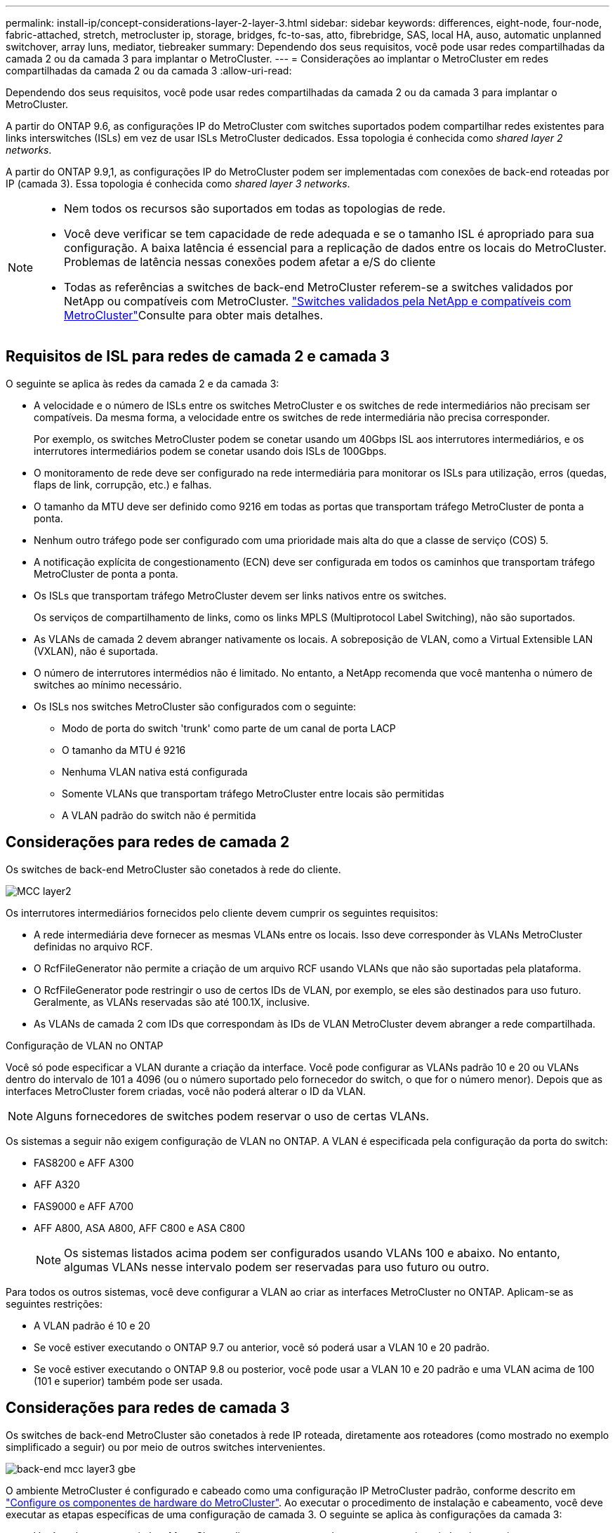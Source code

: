 ---
permalink: install-ip/concept-considerations-layer-2-layer-3.html 
sidebar: sidebar 
keywords: differences, eight-node, four-node, fabric-attached, stretch, metrocluster ip, storage, bridges, fc-to-sas, atto, fibrebridge, SAS, local HA, auso, automatic unplanned switchover, array luns, mediator, tiebreaker 
summary: Dependendo dos seus requisitos, você pode usar redes compartilhadas da camada 2 ou da camada 3 para implantar o MetroCluster. 
---
= Considerações ao implantar o MetroCluster em redes compartilhadas da camada 2 ou da camada 3
:allow-uri-read: 


[role="lead"]
Dependendo dos seus requisitos, você pode usar redes compartilhadas da camada 2 ou da camada 3 para implantar o MetroCluster.

A partir do ONTAP 9.6, as configurações IP do MetroCluster com switches suportados podem compartilhar redes existentes para links interswitches (ISLs) em vez de usar ISLs MetroCluster dedicados. Essa topologia é conhecida como _shared layer 2 networks_.

A partir do ONTAP 9.9,1, as configurações IP do MetroCluster podem ser implementadas com conexões de back-end roteadas por IP (camada 3). Essa topologia é conhecida como _shared layer 3 networks_.

[NOTE]
====
* Nem todos os recursos são suportados em todas as topologias de rede.
* Você deve verificar se tem capacidade de rede adequada e se o tamanho ISL é apropriado para sua configuração. A baixa latência é essencial para a replicação de dados entre os locais do MetroCluster. Problemas de latência nessas conexões podem afetar a e/S do cliente
* Todas as referências a switches de back-end MetroCluster referem-se a switches validados por NetApp ou compatíveis com MetroCluster. link:mcc-compliant-netapp-validated-switches.html["Switches validados pela NetApp e compatíveis com MetroCluster"]Consulte para obter mais detalhes.


====


== Requisitos de ISL para redes de camada 2 e camada 3

O seguinte se aplica às redes da camada 2 e da camada 3:

* A velocidade e o número de ISLs entre os switches MetroCluster e os switches de rede intermediários não precisam ser compatíveis. Da mesma forma, a velocidade entre os switches de rede intermediária não precisa corresponder.
+
Por exemplo, os switches MetroCluster podem se conetar usando um 40Gbps ISL aos interrutores intermediários, e os interrutores intermediários podem se conetar usando dois ISLs de 100Gbps.

* O monitoramento de rede deve ser configurado na rede intermediária para monitorar os ISLs para utilização, erros (quedas, flaps de link, corrupção, etc.) e falhas.
* O tamanho da MTU deve ser definido como 9216 em todas as portas que transportam tráfego MetroCluster de ponta a ponta.
* Nenhum outro tráfego pode ser configurado com uma prioridade mais alta do que a classe de serviço (COS) 5.
* A notificação explícita de congestionamento (ECN) deve ser configurada em todos os caminhos que transportam tráfego MetroCluster de ponta a ponta.
* Os ISLs que transportam tráfego MetroCluster devem ser links nativos entre os switches.
+
Os serviços de compartilhamento de links, como os links MPLS (Multiprotocol Label Switching), não são suportados.

* As VLANs de camada 2 devem abranger nativamente os locais. A sobreposição de VLAN, como a Virtual Extensible LAN (VXLAN), não é suportada.
* O número de interrutores intermédios não é limitado. No entanto, a NetApp recomenda que você mantenha o número de switches ao mínimo necessário.
* Os ISLs nos switches MetroCluster são configurados com o seguinte:
+
** Modo de porta do switch 'trunk' como parte de um canal de porta LACP
** O tamanho da MTU é 9216
** Nenhuma VLAN nativa está configurada
** Somente VLANs que transportam tráfego MetroCluster entre locais são permitidas
** A VLAN padrão do switch não é permitida






== Considerações para redes de camada 2

Os switches de back-end MetroCluster são conetados à rede do cliente.

image::../media/MCC_layer2.png[MCC layer2]

Os interrutores intermediários fornecidos pelo cliente devem cumprir os seguintes requisitos:

* A rede intermediária deve fornecer as mesmas VLANs entre os locais. Isso deve corresponder às VLANs MetroCluster definidas no arquivo RCF.
* O RcfFileGenerator não permite a criação de um arquivo RCF usando VLANs que não são suportadas pela plataforma.
* O RcfFileGenerator pode restringir o uso de certos IDs de VLAN, por exemplo, se eles são destinados para uso futuro. Geralmente, as VLANs reservadas são até 100.1X, inclusive.
* As VLANs de camada 2 com IDs que correspondam às IDs de VLAN MetroCluster devem abranger a rede compartilhada.


.Configuração de VLAN no ONTAP
Você só pode especificar a VLAN durante a criação da interface. Você pode configurar as VLANs padrão 10 e 20 ou VLANs dentro do intervalo de 101 a 4096 (ou o número suportado pelo fornecedor do switch, o que for o número menor). Depois que as interfaces MetroCluster forem criadas, você não poderá alterar o ID da VLAN.


NOTE: Alguns fornecedores de switches podem reservar o uso de certas VLANs.

Os sistemas a seguir não exigem configuração de VLAN no ONTAP. A VLAN é especificada pela configuração da porta do switch:

* FAS8200 e AFF A300
* AFF A320
* FAS9000 e AFF A700
* AFF A800, ASA A800, AFF C800 e ASA C800
+

NOTE: Os sistemas listados acima podem ser configurados usando VLANs 100 e abaixo. No entanto, algumas VLANs nesse intervalo podem ser reservadas para uso futuro ou outro.



Para todos os outros sistemas, você deve configurar a VLAN ao criar as interfaces MetroCluster no ONTAP. Aplicam-se as seguintes restrições:

* A VLAN padrão é 10 e 20
* Se você estiver executando o ONTAP 9.7 ou anterior, você só poderá usar a VLAN 10 e 20 padrão.
* Se você estiver executando o ONTAP 9.8 ou posterior, você pode usar a VLAN 10 e 20 padrão e uma VLAN acima de 100 (101 e superior) também pode ser usada.




== Considerações para redes de camada 3

Os switches de back-end MetroCluster são conetados à rede IP roteada, diretamente aos roteadores (como mostrado no exemplo simplificado a seguir) ou por meio de outros switches intervenientes.

image::../media/mcc_layer3_backend.png[back-end mcc layer3 gbe]

O ambiente MetroCluster é configurado e cabeado como uma configuração IP MetroCluster padrão, conforme descrito em link:https://docs.netapp.com/us-en/ontap-metrocluster/install-ip/concept_parts_of_an_ip_mcc_configuration_mcc_ip.html["Configure os componentes de hardware do MetroCluster"]. Ao executar o procedimento de instalação e cabeamento, você deve executar as etapas específicas de uma configuração de camada 3. O seguinte se aplica às configurações da camada 3:

* Você pode conetar switches MetroCluster diretamente ao roteador ou a um ou mais switches intervenientes.
* Você pode conetar interfaces IP MetroCluster diretamente ao roteador ou a um dos switches intervenientes.
* A VLAN deve ser estendida ao dispositivo de gateway.
* Utilize o `-gateway parameter` para configurar o endereço de interface IP do MetroCluster com um endereço de gateway IP.
* Os IDs de VLAN para as VLANs MetroCluster devem ser os mesmos em cada local. No entanto, as sub-redes podem ser diferentes.
* O roteamento dinâmico não é suportado para o tráfego MetroCluster.
* Os seguintes recursos não são suportados:
+
** Configurações de MetroCluster de oito nós
** Atualizando uma configuração de MetroCluster de quatro nós
** Transição do MetroCluster FC para o MetroCluster IP


* São necessárias duas sub-redes em cada local do MetroCluster, uma em cada rede.
* A atribuição Auto-IP não é suportada.


Ao configurar roteadores e endereços IP de gateway, você deve atender aos seguintes requisitos:

* Duas interfaces em um nó não podem ter o mesmo endereço IP de gateway.
* As interfaces correspondentes nos pares de HA em cada local devem ter o mesmo endereço IP de gateway.
* As interfaces correspondentes em um nó e seus parceiros DR e AUX não podem ter o mesmo endereço IP de gateway.
* As interfaces correspondentes em um nó e seus parceiros DR e AUX devem ter o mesmo ID VLAN.




== Definições necessárias para interrutores intermédios

Quando o tráfego MetroCluster atravessa um ISL em uma rede intermediária, você deve verificar se a configuração dos switches intermediários garante que o tráfego MetroCluster (RDMA e armazenamento) atenda aos níveis de serviço necessários em todo o caminho entre os locais do MetroCluster.

O diagrama a seguir fornece uma visão geral das configurações necessárias ao usar switches Cisco validados da NetApp:

image::../media/switch_traffic_with_cisco_switches.png[troque o tráfego com os switches Cisco]

O diagrama a seguir apresenta uma visão geral das configurações necessárias para uma rede compartilhada quando os switches externos são switches IP Broadcom.

image::../media/switch_traffic_with_broadcom_switches.png[troque o tráfego com switches broadcom]

Neste exemplo, as seguintes políticas e mapas são criados para o tráfego MetroCluster:

* A `MetroClusterIP_ISL_Ingress` política é aplicada a portas no switch intermediário que se coneta aos switches IP MetroCluster.
+
A `MetroClusterIP_ISL_Ingress` política mapeia o tráfego marcado de entrada para a fila apropriada no switch intermediário.

* Uma `MetroClusterIP_ISL_Egress` política é aplicada a portas no switch intermediário que se conetam a ISLs entre switches intermediários.
* Você deve configurar as centrais intermediárias com mapas de acesso QoS correspondentes, mapas de classe e mapas de políticas ao longo do caminho entre os switches IP MetroCluster. Os switches intermediários mapeiam o tráfego RDMA para COS5 e o tráfego de armazenamento para COS4.


Os exemplos a seguir são para os switches Cisco Nexus 3232C e 9336C-FX2. Dependendo do fornecedor e do modelo do switch, você deve verificar se os switches intermediários têm uma configuração apropriada.

.Configure o mapa de classe para a porta ISL do interrutor intermediário
O exemplo a seguir mostra as definições do mapa de classes, dependendo se você precisa classificar ou corresponder o tráfego na entrada.

[role="tabbed-block"]
====
.Classificar o tráfego na entrada:
--
[listing]
----
ip access-list rdma
  10 permit tcp any eq 10006 any
  20 permit tcp any any eq 10006
ip access-list storage
  10 permit tcp any eq 65200 any
  20 permit tcp any any eq 65200

class-map type qos match-all rdma
  match access-group name rdma
class-map type qos match-all storage
  match access-group name storage
----
--
.Correspondência de tráfego no ingresso:
--
[listing]
----
class-map type qos match-any c5
  match cos 5
  match dscp 40
class-map type qos match-any c4
  match cos 4
  match dscp 32
----
--
====
.Crie um mapa de políticas de entrada na porta ISL do switch intermediário:
Os exemplos a seguir mostram como criar um mapa de políticas de ingresso, dependendo se você precisa classificar ou corresponder o tráfego no ingresso.

[role="tabbed-block"]
====
.Classifique o tráfego no ingresso:
--
[listing]
----
policy-map type qos MetroClusterIP_ISL_Ingress_Classify
  class rdma
    set dscp 40
    set cos 5
    set qos-group 5
  class storage
    set dscp 32
    set cos 4
    set qos-group 4
  class class-default
    set qos-group 0
----
--
.Faça corresponder o tráfego no ingresso:
--
[listing]
----
policy-map type qos MetroClusterIP_ISL_Ingress_Match
  class c5
    set dscp 40
    set cos 5
    set qos-group 5
  class c4
    set dscp 32
    set cos 4
    set qos-group 4
  class class-default
    set qos-group 0
----
--
====
.Configure a política de enfileiramento de saída para as portas ISL
O exemplo a seguir mostra como configurar a política de enfileiramento de saída:

[listing]
----
policy-map type queuing MetroClusterIP_ISL_Egress
   class type queuing c-out-8q-q7
      priority level 1
   class type queuing c-out-8q-q6
      priority level 2
   class type queuing c-out-8q-q5
      priority level 3
      random-detect threshold burst-optimized ecn
   class type queuing c-out-8q-q4
      priority level 4
      random-detect threshold burst-optimized ecn
   class type queuing c-out-8q-q3
      priority level 5
   class type queuing c-out-8q-q2
      priority level 6
   class type queuing c-out-8q-q1
      priority level 7
   class type queuing c-out-8q-q-default
      bandwidth remaining percent 100
      random-detect threshold burst-optimized ecn
----
Estas definições têm de ser aplicadas em todos os interrutores e ISLs que transportam tráfego MetroCluster.

Neste exemplo, Q4 e Q5 são configurados com `random-detect threshold burst-optimized ecn`. Dependendo da configuração, talvez seja necessário definir os limites mínimo e máximo, como mostrado no exemplo a seguir:

[listing]
----
class type queuing c-out-8q-q5
  priority level 3
  random-detect minimum-threshold 3000 kbytes maximum-threshold 4000 kbytes drop-probability 0 weight 0 ecn
class type queuing c-out-8q-q4
  priority level 4
  random-detect minimum-threshold 2000 kbytes maximum-threshold 3000 kbytes drop-probability 0 weight 0 ecn
----

NOTE: Os valores mínimo e máximo variam de acordo com o switch e seus requisitos.

.Exemplo 1: Cisco
Se sua configuração tiver switches Cisco, você não precisará classificar na primeira porta de entrada do switch intermediário. Em seguida, configure os seguintes mapas e políticas:

* `class-map type qos match-any c5`
* `class-map type qos match-any c4`
* `MetroClusterIP_ISL_Ingress_Match`


Atribua o `MetroClusterIP_ISL_Ingress_Match` mapa de políticas às portas ISL que transportam tráfego MetroCluster.

.Exemplo 2: Broadcom
Se sua configuração tiver switches Broadcom, você deve classificar na primeira porta de entrada do switch intermediário. Em seguida, configure os seguintes mapas e políticas:

* `ip access-list rdma`
* `ip access-list storage`
* `class-map type qos match-all rdma`
* `class-map type qos match-all storage`
* `MetroClusterIP_ISL_Ingress_Classify`
* `MetroClusterIP_ISL_Ingress_Match`


Você atribui `the MetroClusterIP_ISL_Ingress_Classify` o mapa de políticas às portas ISL no switch intermediário que coneta o switch Broadcom.

Você atribui o `MetroClusterIP_ISL_Ingress_Match` mapa de políticas às portas ISL no switch intermediário que está transportando tráfego MetroCluster, mas não coneta o switch Broadcom.
